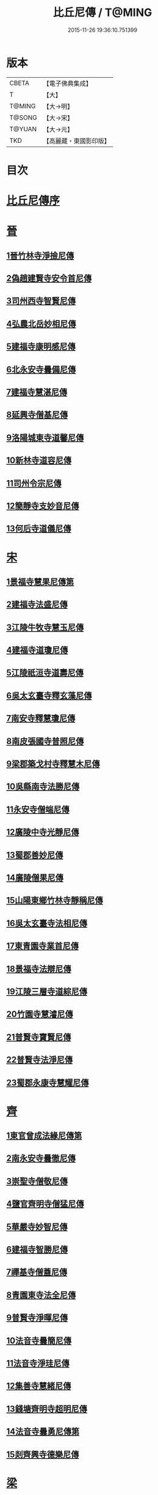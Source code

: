 #+TITLE: 比丘尼傳 / T@MING
#+DATE: 2015-11-26 19:36:10.751399
* 版本
 |     CBETA|【電子佛典集成】|
 |         T|【大】     |
 |    T@MING|【大→明】   |
 |    T@SONG|【大→宋】   |
 |    T@YUAN|【大→元】   |
 |       TKD|【高麗藏・東國影印版】|

* 目次
* [[file:KR6r0056_001.txt::001-0934a25][比丘尼傳序]]
* [[file:KR6r0056_001.txt::0934c2][晉]]
** [[file:KR6r0056_001.txt::0934c2][1晉竹林寺淨撿尼傳]]
** [[file:KR6r0056_001.txt::0935a6][2偽趙建賢寺安令首尼傳]]
** [[file:KR6r0056_001.txt::0935a26][3司州西寺智賢尼傳]]
** [[file:KR6r0056_001.txt::0935b14][4弘農北岳妙相尼傳]]
** [[file:KR6r0056_001.txt::0935b29][5建福寺康明感尼傳]]
** [[file:KR6r0056_001.txt::0935c21][6北永安寺曇備尼傳]]
** [[file:KR6r0056_001.txt::0936a5][7建福寺慧湛尼傳]]
** [[file:KR6r0056_001.txt::0936a13][8延興寺僧基尼傳]]
** [[file:KR6r0056_001.txt::0936a27][9洛陽城東寺道馨尼傳]]
** [[file:KR6r0056_001.txt::0936b11][10新林寺道容尼傳]]
** [[file:KR6r0056_001.txt::0936b28][11司州令宗尼傳]]
** [[file:KR6r0056_001.txt::0936c19][12簡靜寺支妙音尼傳]]
** [[file:KR6r0056_001.txt::0937a7][13何后寺道儀尼傳]]
* [[file:KR6r0056_002.txt::002-0937a24][宋]]
** [[file:KR6r0056_002.txt::0937b18][1景福寺慧果尼傳第]]
** [[file:KR6r0056_002.txt::0937c8][2建福寺法盛尼傳]]
** [[file:KR6r0056_002.txt::0937c23][3江陵牛牧寺慧玉尼傳]]
** [[file:KR6r0056_002.txt::0938a7][4建福寺道瓊尼傳]]
** [[file:KR6r0056_002.txt::0938a20][5江陵祇洹寺道壽尼傳]]
** [[file:KR6r0056_002.txt::0938a28][6吳太玄臺寺釋玄藻尼傳]]
** [[file:KR6r0056_002.txt::0938b13][7南安寺釋慧瓊尼傳]]
** [[file:KR6r0056_002.txt::0938b29][8南皮張國寺普照尼傳]]
** [[file:KR6r0056_002.txt::0938c15][9梁郡築戈村寺釋慧木尼傳]]
** [[file:KR6r0056_002.txt::0938c28][10吳縣南寺法勝尼傳]]
** [[file:KR6r0056_002.txt::0939a17][11永安寺僧端尼傳]]
** [[file:KR6r0056_002.txt::0939b1][12廣陵中寺光靜尼傳]]
** [[file:KR6r0056_002.txt::0939b14][13蜀郡善妙尼傳]]
** [[file:KR6r0056_002.txt::0939c6][14廣陵僧果尼傳]]
** [[file:KR6r0056_002.txt::0940a4][15山陽東鄉竹林寺靜稱尼傳]]
** [[file:KR6r0056_002.txt::0940a19][16吳太玄臺寺法相尼傳]]
** [[file:KR6r0056_002.txt::0940b5][17東青園寺業首尼傳]]
** [[file:KR6r0056_002.txt::0940b22][18景福寺法辯尼傳]]
** [[file:KR6r0056_002.txt::0940c10][19江陵三層寺道綜尼傳]]
** [[file:KR6r0056_002.txt::0940c18][20竹園寺慧濬尼傳]]
** [[file:KR6r0056_002.txt::0941a8][21普賢寺寶賢尼傳]]
** [[file:KR6r0056_002.txt::0941b3][22普賢寺法淨尼傳]]
** [[file:KR6r0056_002.txt::0941b13][23蜀郡永康寺慧耀尼傳]]
* [[file:KR6r0056_003.txt::003-0941c9][齊]]
** [[file:KR6r0056_003.txt::003-0941c24][1東官曾成法緣尼傳第]]
** [[file:KR6r0056_003.txt::0942a13][2南永安寺曇徹尼傳]]
** [[file:KR6r0056_003.txt::0942a22][3崇聖寺僧敬尼傳]]
** [[file:KR6r0056_003.txt::0942b14][4鹽官齊明寺僧猛尼傳]]
** [[file:KR6r0056_003.txt::0942c6][5華嚴寺妙智尼傳]]
** [[file:KR6r0056_003.txt::0942c17][6建福寺智勝尼傳]]
** [[file:KR6r0056_003.txt::0943a22][7禪基寺僧蓋尼傳]]
** [[file:KR6r0056_003.txt::0943b8][8青園東寺法全尼傳]]
** [[file:KR6r0056_003.txt::0943b20][9普賢寺淨暉尼傳]]
** [[file:KR6r0056_003.txt::0943b29][10法音寺曇簡尼傳]]
** [[file:KR6r0056_003.txt::0943c14][11法音寺淨珪尼傳]]
** [[file:KR6r0056_003.txt::0943c25][12集善寺慧緒尼傳]]
** [[file:KR6r0056_003.txt::0944b6][13錢塘齊明寺超明尼傳]]
** [[file:KR6r0056_003.txt::0944b17][14法音寺曇勇尼傳第]]
** [[file:KR6r0056_003.txt::0944b24][15剡齊興寺德樂尼傳]]
* [[file:KR6r0056_004.txt::004-0944c22][梁]]
** [[file:KR6r0056_004.txt::0945a7][1禪林寺淨秀尼傳]]
** [[file:KR6r0056_004.txt::0945c9][2禪林寺僧念尼傳]]
** [[file:KR6r0056_004.txt::0945c19][3成都長樂寺曇暉尼傳]]
** [[file:KR6r0056_004.txt::0946b12][4偽高昌都郎中寺馮尼傳]]
** [[file:KR6r0056_004.txt::0946c2][5梁閑居寺慧勝尼傳]]
** [[file:KR6r0056_004.txt::0946c13][6東青園寺淨賢尼傳]]
** [[file:KR6r0056_004.txt::0946c24][7竹園寺淨淵尼傳]]
** [[file:KR6r0056_004.txt::0947a4][8竹園寺淨行尼傳]]
** [[file:KR6r0056_004.txt::0947a21][9南晉陵寺釋令玉尼傳]]
** [[file:KR6r0056_004.txt::0947b5][10閑居寺僧述尼傳]]
** [[file:KR6r0056_004.txt::0947b25][11西青園寺妙禕尼傳]]
** [[file:KR6r0056_004.txt::0947c3][12樂安寺釋惠暉尼傳]]
** [[file:KR6r0056_004.txt::0947c17][13邸山寺釋道貴尼傳]]
** [[file:KR6r0056_004.txt::0948a5][14山陰招明寺釋法宣尼傳]]
* 卷
** [[file:KR6r0056_001.txt][比丘尼傳 1]]
** [[file:KR6r0056_002.txt][比丘尼傳 2]]
** [[file:KR6r0056_003.txt][比丘尼傳 3]]
** [[file:KR6r0056_004.txt][比丘尼傳 4]]
